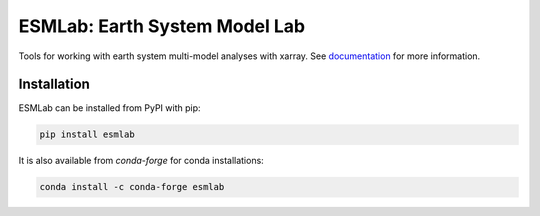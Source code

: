 ESMLab: Earth System Model Lab
================================

.. image:: https://img.shields.io/circleci/project/github/NCAR/esmlab/master.svg?style=for-the-badge&logo=circleci
    :target: https://circleci.com/gh/NCAR/esmlab/tree/master

.. image:: https://img.shields.io/codecov/c/github/NCAR/esmlab.svg?style=for-the-badge
    :target: https://codecov.io/gh/NCAR/esmlab


.. image:: https://img.shields.io/readthedocs/esmlab/latest.svg?style=for-the-badge
    :target: https://esmlab.readthedocs.io/en/latest/?badge=latest
    :alt: Documentation Status

.. image:: https://img.shields.io/pypi/v/esmlab.svg?style=for-the-badge
    :target: https://pypi.org/project/esmlab
    :alt: Python Package Index

.. image:: https://img.shields.io/conda/vn/conda-forge/esmlab.svg?style=for-the-badge
    :target: https://anaconda.org/conda-forge/esmlab
    :alt: Conda Version

.. image:: http://img.shields.io/badge/DOI-10.5281%20%2F%20zenodo.156243509-blue.svg?style=for-the-badge
    :target: https://zenodo.org/badge/latestdoi/156243509
    :alt: Zenodo



Tools for working with earth system multi-model analyses with xarray. See
documentation_ for more information.

.. _documentation: https://esmlab.readthedocs.io/en/latest/

Installation
------------

ESMLab can be installed from PyPI with pip:

.. code-block:: bash

    pip install esmlab


It is also available from `conda-forge` for conda installations:

.. code-block:: bash

    conda install -c conda-forge esmlab
